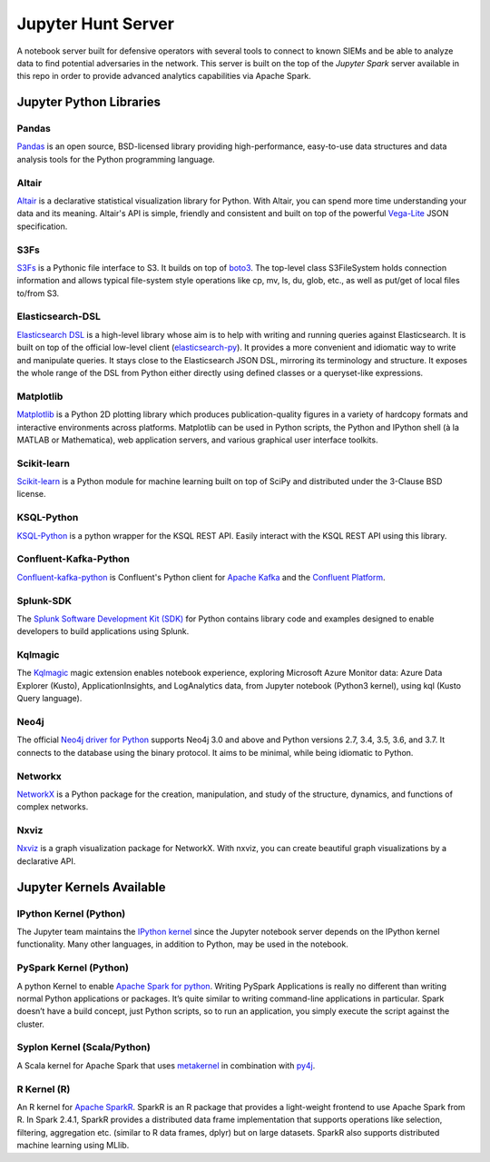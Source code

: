 Jupyter Hunt Server
===================

A notebook server built for defensive operators with several tools to connect to known SIEMs and be able to analyze data to find potential adversaries in the network.
This server is built on the top of the `Jupyter Spark` server available in this repo in order to provide advanced analytics capabilities via Apache Spark.

Jupyter Python Libraries
########################

Pandas
******

`Pandas <https://pandas.pydata.org/>`_ is an open source, BSD-licensed library providing high-performance, easy-to-use data structures and data analysis tools for the Python programming language.

Altair
******

`Altair <https://github.com/altair-viz/altair>`_ is a declarative statistical visualization library for Python.
With Altair, you can spend more time understanding your data and its meaning.
Altair's API is simple, friendly and consistent and built on top of the powerful `Vega-Lite <https://github.com/vega/vega-lite>`_ JSON specification.

S3Fs
****

`S3Fs <https://s3fs.readthedocs.io/en/latest/index.html>`_ is a Pythonic file interface to S3. It builds on top of `boto3 <https://boto3.readthedocs.io/en/latest/>`_.
The top-level class S3FileSystem holds connection information and allows typical file-system style operations like cp, mv, ls, du, glob, etc., as well as put/get of local files to/from S3.

Elasticsearch-DSL
*****************

`Elasticsearch DSL <https://github.com/elastic/elasticsearch-dsl-py>`_ is a high-level library whose aim is to help with writing and running queries against Elasticsearch.
It is built on top of the official low-level client (`elasticsearch-py <https://github.com/elastic/elasticsearch-py>`_).
It provides a more convenient and idiomatic way to write and manipulate queries.
It stays close to the Elasticsearch JSON DSL, mirroring its terminology and structure.
It exposes the whole range of the DSL from Python either directly using defined classes or a queryset-like expressions.

Matplotlib
**********

`Matplotlib <https://github.com/matplotlib/matplotlib>`_ is a Python 2D plotting library which produces publication-quality figures in a variety of hardcopy formats and interactive environments across platforms.
Matplotlib can be used in Python scripts, the Python and IPython shell (à la MATLAB or Mathematica), web application servers, and various graphical user interface toolkits.

Scikit-learn
************

`Scikit-learn <https://github.com/scikit-learn/scikit-learn>`_ is a Python module for machine learning built on top of SciPy and distributed under the 3-Clause BSD license.

KSQL-Python
***********

`KSQL-Python <https://github.com/bryanyang0528/ksql-python>`_ is a python wrapper for the KSQL REST API. Easily interact with the KSQL REST API using this library.

Confluent-Kafka-Python
**********************

`Confluent-kafka-python <https://github.com/confluentinc/confluent-kafka-python>`_ is Confluent's Python client for `Apache Kafka <http://kafka.apache.org/>`_ and the `Confluent Platform <https://www.confluent.io/product/compare/>`_.

Splunk-SDK
**********

The `Splunk Software Development Kit (SDK) <https://pypi.org/project/splunk-sdk/>`_ for Python contains library code and examples designed to enable developers to build applications using Splunk.

Kqlmagic
********

The `Kqlmagic <https://github.com/Microsoft/jupyter-Kqlmagic/tree/master>`_ magic extension enables notebook experience, exploring Microsoft Azure Monitor data: Azure Data Explorer (Kusto), ApplicationInsights, and LogAnalytics data, from Jupyter notebook (Python3 kernel), using kql (Kusto Query language).

Neo4j
*****

The official `Neo4j driver for Python <https://github.com/neo4j/neo4j-python-driver>`_ supports Neo4j 3.0 and above and Python versions 2.7, 3.4, 3.5, 3.6, and 3.7.
It connects to the database using the binary protocol. It aims to be minimal, while being idiomatic to Python.

Networkx
********

`NetworkX <https://networkx.github.io/>`_ is a Python package for the creation, manipulation, and study of the structure, dynamics, and functions of complex networks.

Nxviz
*****

`Nxviz <https://pypi.org/project/nxviz/>`_ is a graph visualization package for NetworkX. With nxviz, you can create beautiful graph visualizations by a declarative API.

Jupyter Kernels Available
#########################

IPython Kernel (Python)
*************************

The Jupyter team maintains the `IPython kernel <https://github.com/ipython/ipython>`_ since the Jupyter notebook server depends on the IPython kernel functionality.
Many other languages, in addition to Python, may be used in the notebook.

PySpark Kernel (Python)
************************

A python Kernel to enable `Apache Spark for python <http://spark.apache.org/docs/latest/api/python/index.html>`_.
Writing PySpark Applications is really no different than writing normal Python applications or packages.
It’s quite similar to writing command-line applications in particular.
Spark doesn’t have a build concept, just Python scripts, so to run an application, you simply execute the script against the cluster. 

Syplon Kernel (Scala/Python)
*****************************

A Scala kernel for Apache Spark that uses `metakernel <https://github.com/Calysto/metakernel>`_ in combination with `py4j <https://www.py4j.org/>`_.

R Kernel (R)
************

An R kernel for `Apache SparkR <http://spark.apache.org/docs/latest/sparkr.html#sparkr-r-on-spark>`_.
SparkR is an R package that provides a light-weight frontend to use Apache Spark from R.
In Spark 2.4.1, SparkR provides a distributed data frame implementation that supports operations like selection, filtering, aggregation etc. (similar to R data frames, dplyr) but on large datasets.
SparkR also supports distributed machine learning using MLlib.